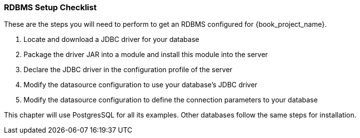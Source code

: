 
=== RDBMS Setup Checklist

These are the steps you will need to perform to get an RDBMS configured for {book_project_name}.

. Locate and download a JDBC driver for your database
. Package the driver JAR into a module and install this module into the server
. Declare the JDBC driver in the configuration profile of the server
. Modify the datasource configuration to use your database's JDBC driver
. Modify the datasource configuration to define the connection parameters to your database

This chapter will use PostgresSQL for all its examples.  Other databases follow the same steps for installation.

